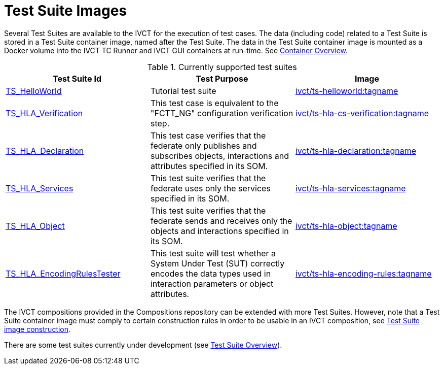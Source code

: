= Test Suite Images

Several Test Suites are available to the IVCT for the execution of test cases. The data (including code) related to a Test Suite is stored in a Test Suite container image, named after the Test Suite. The data in the Test Suite container image is mounted as a Docker volume into the IVCT TC Runner and IVCT GUI containers at run-time. See <<IVCT-Container-Overview#,Container Overview>>. 

.Currently supported test suites
|===
| Test Suite Id | Test Purpose | Image

| link:https://github.com/IVCTool/TS_HelloWorld[TS_HelloWorld] | Tutorial test suite | link:https://cloud.docker.com/u/ivct/repository/docker/ivct/ts-helloworld[ivct/ts-helloworld:tagname]
| link:https://github.com/IVCTool/TS_HLA_BASE/tree/master/TS_CS_Verification[TS_HLA_Verification] | This test case is equivalent to the "FCTT_NG" configuration verification step. | link:https://cloud.docker.com/u/ivct/repository/docker/ivct/ts-hla-cs-verification[ivct/ts-hla-cs-verification:tagname]
| link:https://github.com/IVCTool/TS_HLA_BASE/tree/master/TS_HLA_Declaration[TS_HLA_Declaration] | This test case verifies that the federate only publishes and subscribes objects, interactions and attributes specified in its SOM. | link:https://cloud.docker.com/u/ivct/repository/docker/ivct/ts-hla-declaration[ivct/ts-hla-declaration:tagname]
| link:https://github.com/IVCTool/TS_HLA_BASE/tree/master/TS_HLA_Services[TS_HLA_Services] | This test suite verifies that the federate uses only the services specified in its SOM. | link:https://cloud.docker.com/u/ivct/repository/docker/ivct/ts-hla-services[ivct/ts-hla-services:tagname]
| link:https://github.com/IVCTool/TS_HLA_BASE/tree/master/TS_HLA_Object[TS_HLA_Object] | This test suite verifies that the federate sends and receives only the objects and interactions specified in its SOM. | link:https://cloud.docker.com/u/ivct/repository/docker/ivct/ts-hla-object[ivct/ts-hla-object:tagname]
| link:https://github.com/IVCTool/TS_HLA_BASE/tree/master/TS_HLA_EncodingRulesTester[TS_HLA_EncodingRulesTester] | This test suite will test whether a System Under Test (SUT) correctly encodes the data types used in interaction parameters or object attributes. | link:https://cloud.docker.com/u/ivct/repository/docker/ivct/ts-hla-encoding-rules[ivct/ts-hla-encoding-rules:tagname]
|===

The IVCT compositions provided in the Compositions repository can be extended with more Test Suites. However, note that a Test Suite container image must comply to certain construction rules in order to be usable in an IVCT composition, see <<IVCT-TestSuite-Image-Construction#,Test Suite image construction>>.

There are some test suites currently under development (see link:https://github.com/IVCTool/IVCT_Framework/blob/development/docs/src/testsuite-overview.adoc[Test Suite Overview]).
